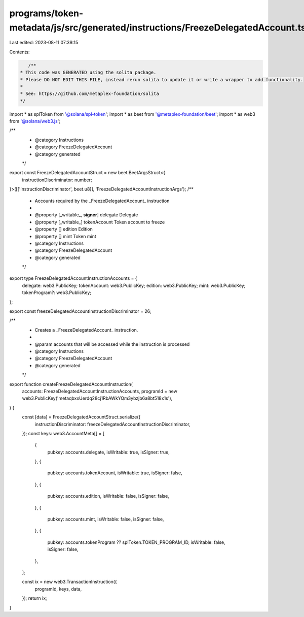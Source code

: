 programs/token-metadata/js/src/generated/instructions/FreezeDelegatedAccount.ts
===============================================================================

Last edited: 2023-08-11 07:39:15

Contents:

.. code-block:: ts

    /**
 * This code was GENERATED using the solita package.
 * Please DO NOT EDIT THIS FILE, instead rerun solita to update it or write a wrapper to add functionality.
 *
 * See: https://github.com/metaplex-foundation/solita
 */

import * as splToken from '@solana/spl-token';
import * as beet from '@metaplex-foundation/beet';
import * as web3 from '@solana/web3.js';

/**
 * @category Instructions
 * @category FreezeDelegatedAccount
 * @category generated
 */
export const FreezeDelegatedAccountStruct = new beet.BeetArgsStruct<{
  instructionDiscriminator: number;
}>([['instructionDiscriminator', beet.u8]], 'FreezeDelegatedAccountInstructionArgs');
/**
 * Accounts required by the _FreezeDelegatedAccount_ instruction
 *
 * @property [_writable_, **signer**] delegate Delegate
 * @property [_writable_] tokenAccount Token account to freeze
 * @property [] edition Edition
 * @property [] mint Token mint
 * @category Instructions
 * @category FreezeDelegatedAccount
 * @category generated
 */
export type FreezeDelegatedAccountInstructionAccounts = {
  delegate: web3.PublicKey;
  tokenAccount: web3.PublicKey;
  edition: web3.PublicKey;
  mint: web3.PublicKey;
  tokenProgram?: web3.PublicKey;
};

export const freezeDelegatedAccountInstructionDiscriminator = 26;

/**
 * Creates a _FreezeDelegatedAccount_ instruction.
 *
 * @param accounts that will be accessed while the instruction is processed
 * @category Instructions
 * @category FreezeDelegatedAccount
 * @category generated
 */
export function createFreezeDelegatedAccountInstruction(
  accounts: FreezeDelegatedAccountInstructionAccounts,
  programId = new web3.PublicKey('metaqbxxUerdq28cj1RbAWkYQm3ybzjb6a8bt518x1s'),
) {
  const [data] = FreezeDelegatedAccountStruct.serialize({
    instructionDiscriminator: freezeDelegatedAccountInstructionDiscriminator,
  });
  const keys: web3.AccountMeta[] = [
    {
      pubkey: accounts.delegate,
      isWritable: true,
      isSigner: true,
    },
    {
      pubkey: accounts.tokenAccount,
      isWritable: true,
      isSigner: false,
    },
    {
      pubkey: accounts.edition,
      isWritable: false,
      isSigner: false,
    },
    {
      pubkey: accounts.mint,
      isWritable: false,
      isSigner: false,
    },
    {
      pubkey: accounts.tokenProgram ?? splToken.TOKEN_PROGRAM_ID,
      isWritable: false,
      isSigner: false,
    },
  ];

  const ix = new web3.TransactionInstruction({
    programId,
    keys,
    data,
  });
  return ix;
}


